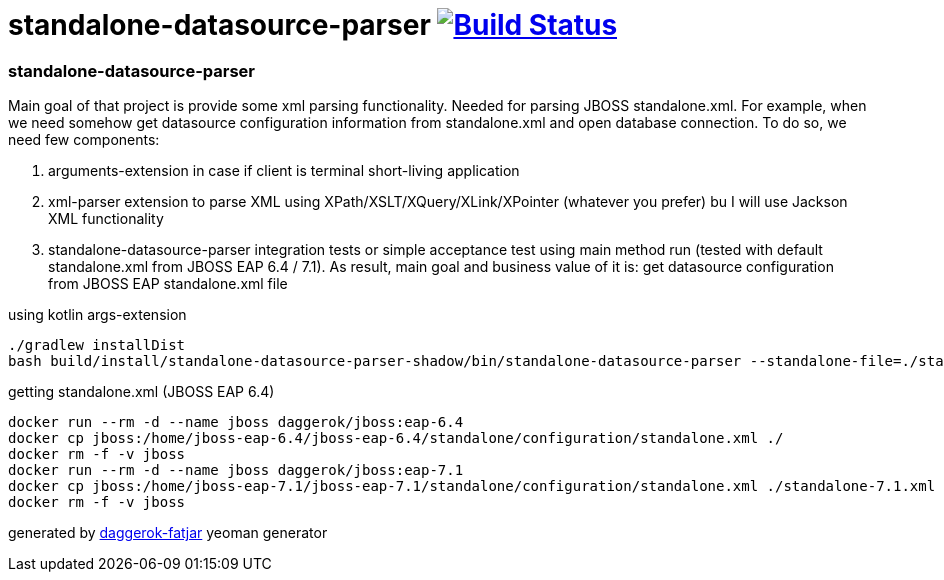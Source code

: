 = standalone-datasource-parser image:https://travis-ci.org/daggerok/standalone-datasource-parser.svg?branch=master["Build Status", link="https://travis-ci.org/daggerok/standalone-datasource-parser"]

//tag::content[]
=== standalone-datasource-parser

Main goal of that project is provide some xml parsing functionality.
Needed for parsing JBOSS standalone.xml.
For example, when we need somehow get datasource configuration information from standalone.xml and open database connection.
To do so, we need few components:

. arguments-extension in case if client is terminal short-living application
. xml-parser extension to parse XML using XPath/XSLT/XQuery/XLink/XPointer (whatever you prefer) bu I will use Jackson XML functionality
. standalone-datasource-parser integration tests or simple acceptance test using main method run (tested with default standalone.xml from JBOSS EAP 6.4 / 7.1).
  As result, main goal and business value of it is: get datasource configuration from JBOSS EAP standalone.xml file

.using kotlin args-extension
[sources,bash]
----
./gradlew installDist
bash build/install/standalone-datasource-parser-shadow/bin/standalone-datasource-parser --standalone-file=./standalone.xml
----

.getting standalone.xml (JBOSS EAP 6.4)
[sources,bash]
----
docker run --rm -d --name jboss daggerok/jboss:eap-6.4
docker cp jboss:/home/jboss-eap-6.4/jboss-eap-6.4/standalone/configuration/standalone.xml ./
docker rm -f -v jboss
docker run --rm -d --name jboss daggerok/jboss:eap-7.1
docker cp jboss:/home/jboss-eap-7.1/jboss-eap-7.1/standalone/configuration/standalone.xml ./standalone-7.1.xml
docker rm -f -v jboss
----

generated by link:https://github.com/daggerok/generator-daggerok-fatjar/[daggerok-fatjar] yeoman generator
//end::content[]
